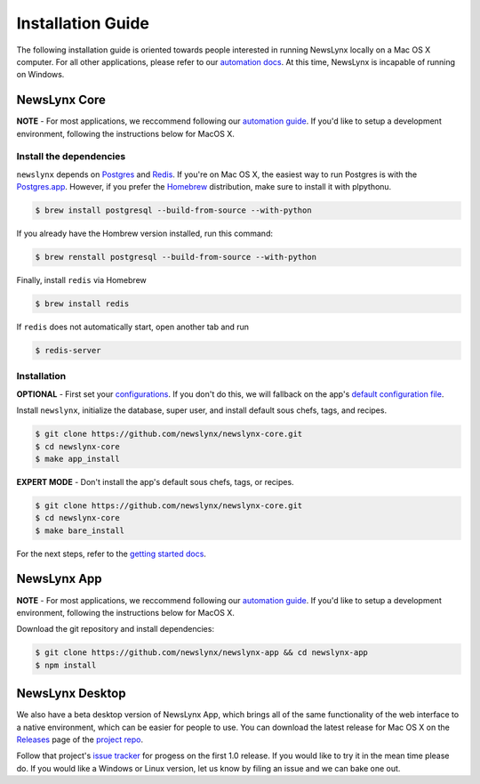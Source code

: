 .. _installation:

Installation Guide
==================

The following installation guide is oriented towards people interested in running NewsLynx locally on a Mac OS X computer.
For all other applications, please refer to our `automation docs <https://github.com/newslynx/automation>`_. At this time, NewsLynx is incapable of running on Windows.

NewsLynx Core
---------------

**NOTE** - For most applications, we reccommend following our `automation guide <https://github.com/newslynx/automation>`_.  If you'd like to setup a development environment, following the instructions below for MacOS X.

Install the dependencies
~~~~~~~~~~~~~~~~~~~~~~~~

``newslynx`` depends on `Postgres <http://www.postgresql.org/>`_ and `Redis <http://www.redis.io>`_. If you're on Mac OS X, the easiest way to run Postgres is with the `Postgres.app <http://www.http://postgresapp.com/.org/>`_. However, if you prefer the `Homebrew <http://www.brew.sh/>`_ distribution, make sure to install it with plpythonu.

.. code-block:: bash

   $ brew install postgresql --build-from-source --with-python

If you already have the Hombrew version installed, run this command:

.. code-block:: bash

   $ brew renstall postgresql --build-from-source --with-python

Finally, install ``redis`` via Homebrew

.. code-block:: bash

   $ brew install redis

If ``redis`` does not automatically start, open another tab and run

.. code-block:: bash

   $ redis-server

Installation
~~~~~~~~~~~~~~~~~~~~~~~~

**OPTIONAL** - First set your `configurations <http://newslynx.readthedocs.org/en/latest/config.html>`_. If you don't do this, we will fallback on the app's `default configuration file <https://github.com/newslynx/newslynx-core/blob/master/newslynx/app/config.yaml>`_.

Install ``newslynx``, initialize the database, super user, and install default sous chefs, tags, and recipes.

.. code-block:: bash

	$ git clone https://github.com/newslynx/newslynx-core.git
	$ cd newslynx-core
	$ make app_install

**EXPERT MODE**  - Don't install the app's default sous chefs, tags, or recipes.

.. code-block:: bash

	$ git clone https://github.com/newslynx/newslynx-core.git
	$ cd newslynx-core
	$ make bare_install 

For the next steps, refer to the `getting started docs <http://newslynx.readthedocs.org/en/latest/getting-started.html>`_.

NewsLynx App
------------

**NOTE** - For most applications, we reccommend following our `automation guide <https://github.com/newslynx/automation>`_.  If you'd like to setup a development environment, following the instructions below for MacOS X.

Download the git repository and install dependencies:

.. code-block:: bash

   $ git clone https://github.com/newslynx/newslynx-app && cd newslynx-app
   $ npm install


NewsLynx Desktop
-----------------

We also have a beta desktop version of NewsLynx App, which brings all of the same functionality of the web interface to a native environment, which can be easier for people to use. You can download the latest release for Mac OS X on the `Releases <https://github.com/newslynx/newslynx-electron/releases>`_ page of the `project repo <https://github.com/newslynx/newslynx-electron>`_.

Follow that project's `issue tracker <https://github.com/newslynx/newslynx-electron/issues>`_ for progess on the first 1.0 release. If you would like to try it in the mean time please do. If you would like a Windows or Linux version, let us know by filing an issue and we can bake one out.

